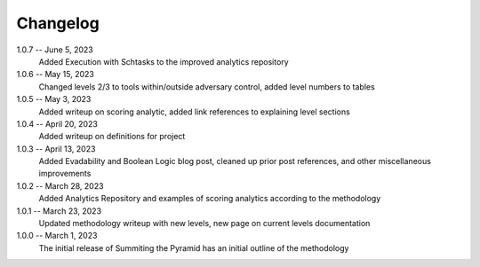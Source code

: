 Changelog
=========
1.0.7 -- June 5, 2023
    Added Execution with Schtasks to the improved analytics repository

1.0.6 -- May 15, 2023
    Changed levels 2/3 to tools within/outside adversary control, added level numbers to tables

1.0.5 -- May 3, 2023
    Added writeup on scoring analytic, added link references to explaining level sections

1.0.4 -- April 20, 2023
    Added writeup on definitions for project

1.0.3 -- April 13, 2023
    Added Evadability and Boolean Logic blog post, cleaned up prior post references, and other miscellaneous improvements

1.0.2 -- March 28, 2023
    Added Analytics Repository and examples of scoring analytics according to the methodology

1.0.1 -- March 23, 2023
    Updated methodology writeup with new levels, new page on current levels documentation

1.0.0 -- March 1, 2023
    The initial release of Summiting the Pyramid has an initial outline of the methodology